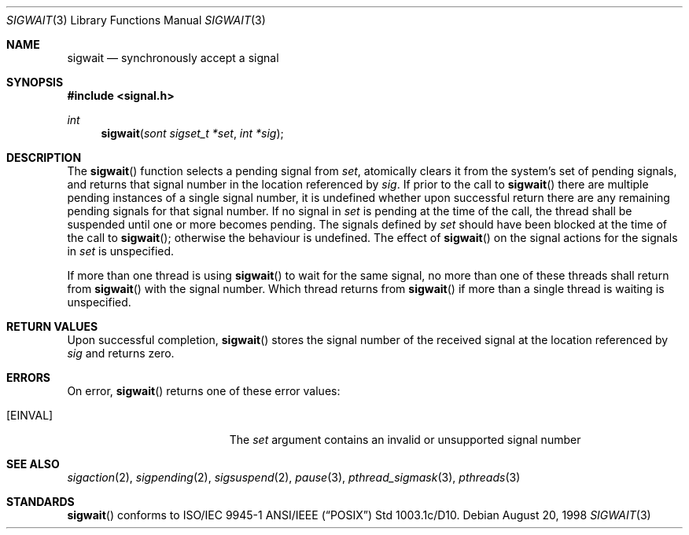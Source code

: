 .\" $OpenBSD: sigwait.3,v 1.8 1999/09/23 04:12:00 alex Exp $
.\" David Leonard <d@openbsd.org>, 1998. Public domain.
.Dd August 20, 1998
.Dt SIGWAIT 3
.Os
.Sh NAME
.Nm sigwait
.Nd synchronously accept a signal
.Sh SYNOPSIS
.Fd #include <signal.h>
.Ft int
.Fn sigwait "sont sigset_t *set" "int *sig"
.Sh DESCRIPTION
The
.Fn sigwait
function selects a pending signal from
.Fa set ,
atomically clears it from the system's set of pending signals, and returns
that signal number in the location referenced by
.Fa sig .
If prior to the call to
.Fn sigwait
there are multiple pending instances of a single signal number,
it is undefined whether upon successful return there are any remaining pending signals for that signal number.
If no signal in
.Fa set
is pending at the time of the call,
the thread shall be suspended until one or more becomes pending.
The signals defined by
.Fa set
should have been blocked at the time of the call to
.Fn sigwait ;
otherwise the behaviour is undefined.
The effect of
.Fn sigwait
on the signal actions for the signals in
.Fa set
is unspecified.
.Pp
If more than one thread is using
.Fn sigwait
to wait for the same signal,
no more than one of these threads shall return from
.Fn sigwait
with the signal number.
Which thread returns from
.Fn sigwait
if more than a single thread is waiting is unspecified.
.Sh RETURN VALUES
Upon successful completion,
.Fn sigwait
stores the signal number of the received signal at the location referenced by
.Fa sig
and returns zero.
.Sh ERRORS
On error,
.Fn sigwait
returns one of these error values:
.Bl -tag -width Er
.It Bq Er EINVAL
The
.Fa set
argument contains an invalid or unsupported signal number
.El
.Sh SEE ALSO
.Xr sigaction 2 ,
.Xr sigpending 2 ,
.Xr sigsuspend 2 ,
.Xr pause 3 ,
.Xr pthread_sigmask 3 ,
.Xr pthreads 3
.Sh STANDARDS
.Fn sigwait
conforms to ISO/IEC 9945-1 ANSI/IEEE
.Pq Dq Tn POSIX
Std 1003.1c/D10.
.\" Std 1003.1 Second Edition 1996-07-12.

